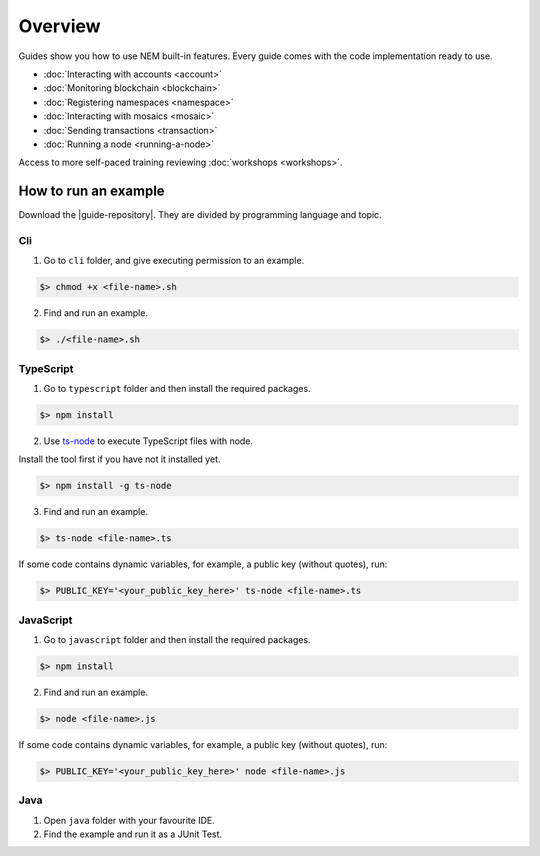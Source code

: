 ########
Overview
########

Guides show you how to use NEM built-in features. Every guide comes with the code implementation ready to use.

* :doc:`Interacting with accounts <account>`
* :doc:`Monitoring blockchain <blockchain>`
* :doc:`Registering namespaces <namespace>`
* :doc:`Interacting with mosaics <mosaic>`
* :doc:`Sending transactions <transaction>`
* :doc:`Running a node <running-a-node>`

Access to more self-paced training reviewing :doc:`workshops <workshops>`.

*********************
How to run an example
*********************

Download the |guide-repository|. They are divided by programming language and topic.

Cli
====

1. Go to ``cli`` folder, and give executing permission to an example.

.. code:: bash

        $> chmod +x <file-name>.sh

2. Find and run an example.

.. code:: bash

        $> ./<file-name>.sh

TypeScript
==========

1. Go to ``typescript`` folder and then install the required packages.

.. code:: bash

        $> npm install

2. Use `ts-node`_ to execute TypeScript files with node.

Install the tool first if you have not it installed yet.

.. code:: bash

        $> npm install -g ts-node

3. Find and run an example.

.. code:: bash

        $> ts-node <file-name>.ts

If some code contains dynamic variables, for example, a public key (without quotes), run:

.. code:: bash

        $> PUBLIC_KEY='<your_public_key_here>' ts-node <file-name>.ts

JavaScript
==========

1. Go to ``javascript`` folder and then install the required packages.

.. code:: bash

        $> npm install

2. Find and run an example.

.. code:: bash

        $> node <file-name>.js

If some code contains dynamic variables, for example, a public key (without quotes), run:

.. code:: bash

        $> PUBLIC_KEY='<your_public_key_here>' node <file-name>.js

.. _ts-node: https://www.npmjs.com/package/ts-node

Java
====

1. Open ``java`` folder with your favourite IDE.

2. Find the example and run it as a JUnit Test.

.. |guide-repository| raw:: html

   <a href="https://github.com/nemtech/nem2-docs/blob/master/source/resources/examples/" target="_blank">snippets</a>

.. |workshops| raw:: html

   <a href="https://github.com/nemtech/nem2-workshops/" target="_blank">NEM workshops used at events</a>